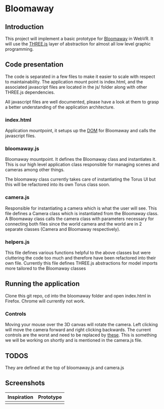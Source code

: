 * Bloomaway

** Introduction
   
This project will implement a basic prototype for [[http://www.novamedia.nyc/products?post=1][Bloomaway]] in WebVR. It will use the [[http://threejs.org/][THREE.js]] layer of abstraction for almost all low level graphic programming.

** Code presentation
   
The code is separated in a few files to make it easier to scale with respect to maintainability. The application mount point is index.html, and the associated javascript files are located in the js/ folder along with other THREE.js dependencies.

All javascript files are well documented, please have a look at them to grasp a better understanding of the application architecture.

*** index.html
    
Application mountpoint, it setups up the [[https://developer.mozilla.org/en-US/docs/Web/API/Document_Object_Model][DOM]] for Bloomaway and calls the javascript files.

*** bloomaway.js

Bloomaway mountpoint. It defines the Bloomaway class and instantiates it. This is our high level application class responsible for managing scenes and cameras among other things.

The bloomaway class currently takes care of instantiating the Torus UI but this will be refactored into its own Torus class soon.

*** camera.js

Responsible for instantiating a camera which is what the user will see. This file defines a Camera class which is instantiated from the Bloomaway class. A Bloomaway class calls the camera class with parameters necessary for connecting both files since the world camera and the world are in 2 separate classes (Camera and Bloomaway respectively).

*** helpers.js

This file defines various functions helpful to the above classes but were cluttering the code too much and therefore have been refactored into their own file. Currently this file defines THREE.js abstractions for model imports more tailored to the Bloomaway classes

** Running the application

Clone this git repo, cd into the bloomaway folder and open index.html in Firefox. Chrome will currently not work.

*** Controls
Moving your mouse over the 3D canvas will rotate the camera. Left clicking will move the camera forward and right clicking backwards. The current controls are the worst and need to be replaced by [[https://threejs.org/examples/?q=controls#misc_controls_pointerlock][these]]. This is something we will be working on shortly and is mentioned in the camera.js file.

** TODOS

They are defined at the top of bloomaway.js and camera.js

** Screenshots

| Inspiration            | Prototype                 |
|------------------------+---------------------------|
| [[./img/bloomaway-bg.jpg]] | [[./img/bloomaway-proto.png]] |
